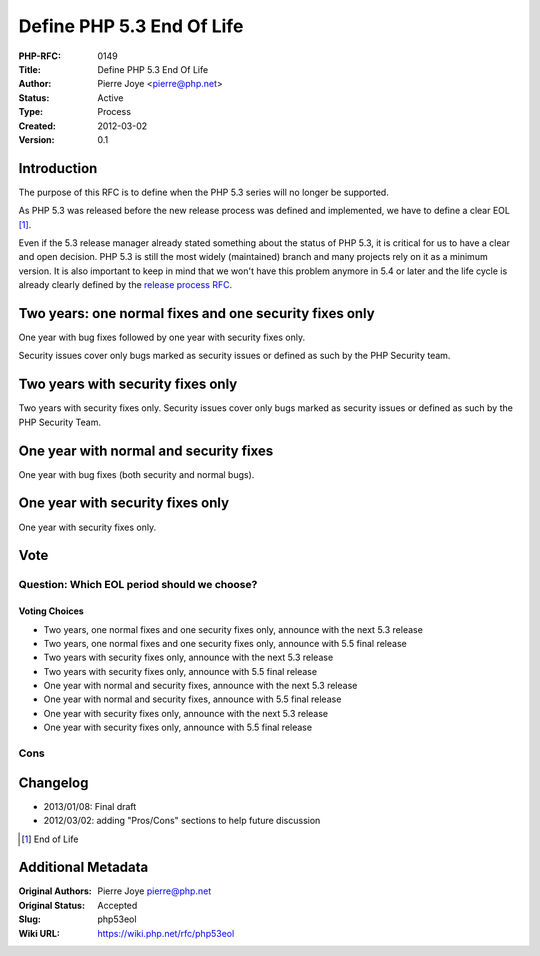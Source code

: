 Define PHP 5.3 End Of Life
==========================

:PHP-RFC: 0149
:Title: Define PHP 5.3 End Of Life
:Author: Pierre Joye <pierre@php.net>
:Status: Active
:Type: Process
:Created: 2012-03-02
:Version: 0.1

Introduction
------------

The purpose of this RFC is to define when the PHP 5.3 series will no
longer be supported.

As PHP 5.3 was released before the new release process was defined and
implemented, we have to define a clear EOL  [1]_.

Even if the 5.3 release manager already stated something about the
status of PHP 5.3, it is critical for us to have a clear and open
decision. PHP 5.3 is still the most widely (maintained) branch and many
projects rely on it as a minimum version. It is also important to keep
in mind that we won't have this problem anymore in 5.4 or later and the
life cycle is already clearly defined by the `release process
RFC <rfc/releaseprocess>`__.

Two years: one normal fixes and one security fixes only
-------------------------------------------------------

One year with bug fixes followed by one year with security fixes only.

Security issues cover only bugs marked as security issues or defined as
such by the PHP Security team.

Two years with security fixes only
----------------------------------

Two years with security fixes only. Security issues cover only bugs
marked as security issues or defined as such by the PHP Security Team.

One year with normal and security fixes
---------------------------------------

One year with bug fixes (both security and normal bugs).

One year with security fixes only
---------------------------------

One year with security fixes only.

Vote
----

Question: Which EOL period should we choose?
~~~~~~~~~~~~~~~~~~~~~~~~~~~~~~~~~~~~~~~~~~~~

Voting Choices
^^^^^^^^^^^^^^

-  Two years, one normal fixes and one security fixes only, announce
   with the next 5.3 release
-  Two years, one normal fixes and one security fixes only, announce
   with 5.5 final release
-  Two years with security fixes only, announce with the next 5.3
   release
-  Two years with security fixes only, announce with 5.5 final release
-  One year with normal and security fixes, announce with the next 5.3
   release
-  One year with normal and security fixes, announce with 5.5 final
   release
-  One year with security fixes only, announce with the next 5.3 release
-  One year with security fixes only, announce with 5.5 final release

Cons
~~~~

Changelog
---------

-  2013/01/08: Final draft
-  2012/03/02: adding "Pros/Cons" sections to help future discussion

.. [1]
   End of Life

Additional Metadata
-------------------

:Original Authors: Pierre Joye pierre@php.net
:Original Status: Accepted
:Slug: php53eol
:Wiki URL: https://wiki.php.net/rfc/php53eol
